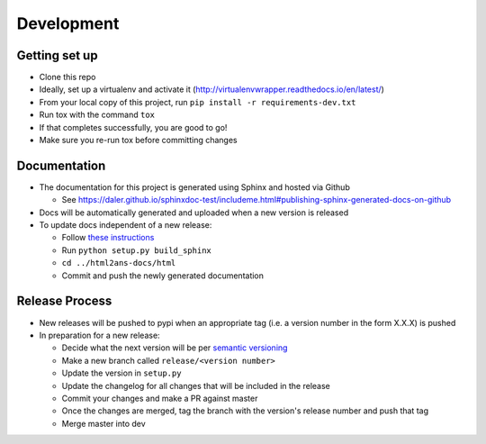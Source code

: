 Development
===========

Getting set up
--------------

* Clone this repo
* Ideally, set up a virtualenv and activate it (http://virtualenvwrapper.readthedocs.io/en/latest/)
* From your local copy of this project, run ``pip install -r requirements-dev.txt``
* Run tox with the command ``tox``
* If that completes successfully, you are good to go!
* Make sure you re-run tox before committing changes


Documentation
-------------

* The documentation for this project is generated using Sphinx and hosted via Github

  - See https://daler.github.io/sphinxdoc-test/includeme.html#publishing-sphinx-generated-docs-on-github

* Docs will be automatically generated and uploaded when a new version is released
* To update docs independent of a new release:

  - Follow `these instructions <https://daler.github.io/sphinxdoc-test/includeme.html#setting-up-cloned-repos-on-another-machine>`_
  - Run ``python setup.py build_sphinx``
  - ``cd ../html2ans-docs/html``
  - Commit and push the newly generated documentation


Release Process
---------------

* New releases will be pushed to pypi when an appropriate tag (i.e. a version number in the form X.X.X) is pushed
* In preparation for a new release:

  - Decide what the next version will be per `semantic versioning <https://semver.org/>`_
  - Make a new branch called ``release/<version number>``
  - Update the version in ``setup.py`` 
  - Update the changelog for all changes that will be included in the release
  - Commit your changes and make a PR against master
  - Once the changes are merged, tag the branch with the version's release number and push that tag
  - Merge master into dev
